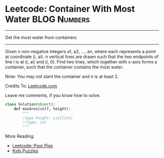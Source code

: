 * Leetcode: Container With Most Water                               :BLOG:Numbers:
#+OPTIONS: toc:nil \n:t ^:nil creator:nil d:nil
:PROPERTIES:
:type:     Easy, Popular, Kids
:END:
---------------------------------------------------------------------
Get the most water from containers
---------------------------------------------------------------------
Given n non-negative integers a1, a2, ..., an, where each represents a point at coordinate (i, ai). n vertical lines are drawn such that the two endpoints of line i is at (i, ai) and (i, 0). Find two lines, which together with x-axis forms a container, such that the container contains the most water.

Note: You may not slant the container and n is at least 2.

Credits To: [[url-external:https://leetcode.com/problems/container-with-most-water/description/][Leetcode.com]]

Leave me comments, if you know how to solve.

#+BEGIN_SRC python
class Solution(object):
    def maxArea(self, height):
        """
        :type height: List[int]
        :rtype: int
        """
#+END_SRC

More Reading:
- [[http://brain.dennyzhang.com/poor-pigs/][Leetcode: Poor Pigs]]
- [[http://brain.dennyzhang.com/tag/kids/][Kids Puzzles]]
